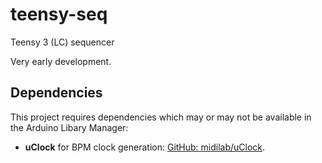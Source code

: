 * teensy-seq
Teensy 3 (LC) sequencer

Very early development.

** Dependencies
This project requires dependencies which may or may not be available in the
Arduino Libary Manager:

- *uClock* for BPM clock generation: [[https://github.com/midilab/uClock][GitHub: midilab/uClock]].
